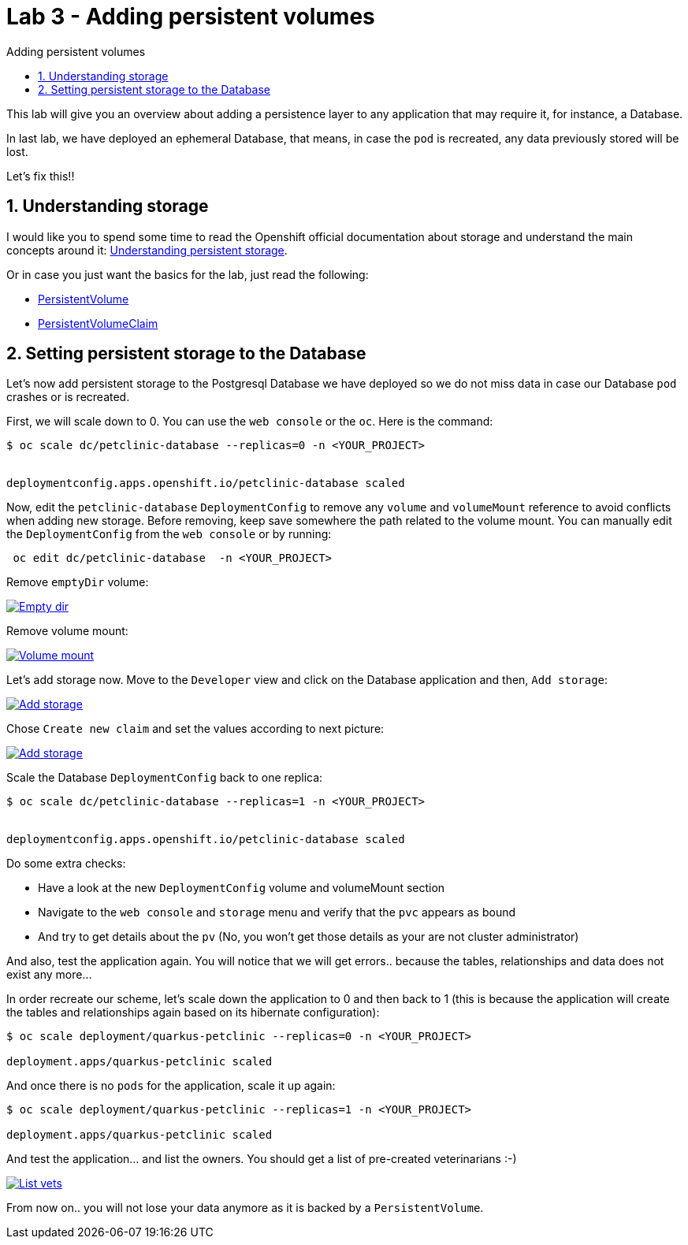 = Lab 3 - Adding persistent volumes
:imagesdir: ./images
:toc: left
:toc-title: Adding persistent volumes

[Abstract]
This lab will give you an overview about adding a persistence layer to any application that may require it, for instance, a Database.

In last lab, we have deployed an ephemeral Database, that means, in case the `pod` is recreated, any data previously stored will be lost.

Let's fix this!!

:numbered:
== Understanding storage

I would like you to spend some time to read the Openshift official documentation about storage and understand the main concepts around it: https://docs.openshift.com/container-platform/4.6/storage/understanding-persistent-storage.html[Understanding persistent storage].

Or in case you just want the basics for the lab, just read the following:

- https://docs.openshift.com/container-platform/4.6/storage/understanding-persistent-storage.html#persistent-volumes_understanding-persistent-storage[PersistentVolume]
- https://docs.openshift.com/container-platform/4.6/storage/understanding-persistent-storage.html#persistent-volumes_understanding-persistent-storage[PersistentVolumeClaim]

== Setting persistent storage to the Database

Let's now add persistent storage to the Postgresql Database we have deployed so we do not miss data in case our Database `pod` crashes or is recreated.

First, we will scale down to 0. You can use the `web console` or the `oc`. Here is the command:

....
$ oc scale dc/petclinic-database --replicas=0 -n <YOUR_PROJECT>


deploymentconfig.apps.openshift.io/petclinic-database scaled
....

Now, edit the `petclinic-database` `DeploymentConfig` to remove any `volume` and `volumeMount` reference to avoid conflicts when adding new storage. Before removing, keep save somewhere the path related to the volume mount. You can manually edit the `DeploymentConfig`  from the `web console` or by running:
....
 oc edit dc/petclinic-database  -n <YOUR_PROJECT>
....

Remove `emptyDir` volume:

image:01-introduction/emptydir.png[Empty dir,link=../_images/01-introduction/emptydir.png,window=_blank]

Remove volume mount:

image:01-introduction/vol-mount.png[Volume mount,link=../_images/01-introduction/vol-mount.png,window=_blank]

Let's add storage now. Move to the `Developer` view and click on the Database application and then, `Add storage`:

image:01-introduction/add-storage.png[Add storage,link=../_images/01-introduction/add-storage.png,window=_blank]

Chose `Create new claim` and set the values according to next picture:

image:01-introduction/add-storage-detail.png[Add storage,link=../_images/01-introduction/add-storage-detail.png,window=_blank]

Scale the Database `DeploymentConfig` back to one replica:

....
$ oc scale dc/petclinic-database --replicas=1 -n <YOUR_PROJECT>


deploymentconfig.apps.openshift.io/petclinic-database scaled
....

Do some extra checks:

- Have a look at the new `DeploymentConfig` volume and volumeMount section
- Navigate to the `web console` and `storage` menu and verify that the `pvc` appears as bound
- And try to get details about the `pv` (No, you won't get those details as your are not cluster administrator)

And also, test the application again. You will notice that we will get errors.. because the tables, relationships and data does not exist any more...

In order recreate our scheme, let's scale down the application to 0 and then back to 1 (this is because the application will create the tables and relationships again based on its hibernate configuration):

....
$ oc scale deployment/quarkus-petclinic --replicas=0 -n <YOUR_PROJECT>

deployment.apps/quarkus-petclinic scaled
....

And once there is no `pods` for the application, scale it up again:

....
$ oc scale deployment/quarkus-petclinic --replicas=1 -n <YOUR_PROJECT>

deployment.apps/quarkus-petclinic scaled
....

And test the application... and list the owners. You should get a list of pre-created veterinarians :-)

image:01-introduction/list-vets.png[List vets,link=../_images/01-introduction/list-vets.png,window=_blank]

From now on.. you will not lose your data anymore as it is backed by a `PersistentVolume`.